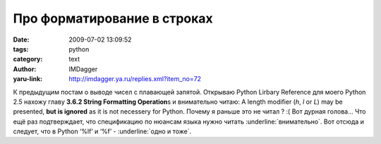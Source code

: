 Про форматирование в строках
============================
:date: 2009-07-02 13:09:52
:tags: python
:category: text
:author: IMDagger
:yaru-link: http://imdagger.ya.ru/replies.xml?item_no=72

К предыдущим постам о выводе чисел с плавающей запятой. Открываю Python
Lirbary Reference для моего Python 2.5 нахожу главу **3.6.2 String
Formatting Operation**\ s и внимательно читаю: A length modifier (*h*,
*l* or *L*) may be presented, **but is ignored** as it is not necessery
for Python. Почему я раньше это не читал ? :( Вот дурная голова… Что ещё
раз подтверждает, что спецификацию по нюансам языка нужно читать
:underline:`внимательно`. Вот отсюда и следует, что в Python ‘%lf’ и ‘%f’ - :underline:`одно и
тоже`.
